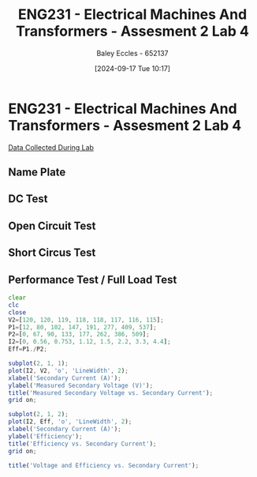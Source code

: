 :PROPERTIES:
:ID:       2efbfff1-5be0-4ca3-9a5c-4a2e0373d72d
:END:
#+title: ENG231 - Electrical Machines And Transformers - Assesment 2 Lab 4
#+date: [2024-09-17 Tue 10:17]
#+AUTHOR: Baley Eccles - 652137
#+STARTUP: latexpreview

* ENG231 - Electrical Machines And Transformers - Assesment 2 Lab 4
[[file:~/UTAS/ENG231 - Electrical Machines And Transformers/Lab 4/Data.ods][Data Collected During Lab]]
** Name Plate

** DC Test

** Open Circuit Test

** Short Circus Test

** Performance Test / Full Load Test
#+BEGIN_SRC octave :exports code :results output :session a
clear
clc
close
V2=[120, 120, 119, 118, 118, 117, 116, 115];
P1=[12, 80, 102, 147, 191, 277, 409, 537];
P2=[0, 67, 90, 133, 177, 262, 386, 509];
I2=[0, 0.56, 0.753, 1.12, 1.5, 2.2, 3.3, 4.4];
Eff=P1./P2;

subplot(2, 1, 1);
plot(I2, V2, 'o', 'LineWidth', 2);
xlabel('Secondary Current (A)');
ylabel('Measured Secondary Voltage (V)');
title('Measured Secondary Voltage vs. Secondary Current');
grid on;

subplot(2, 1, 2);
plot(I2, Eff, 'o', 'LineWidth', 2);
xlabel('Secondary Current (A)');
ylabel('Efficiency');
title('Efficiency vs. Secondary Current');
grid on;

title('Voltage and Efficiency vs. Secondary Current');
#+END_SRC

#+RESULTS:
